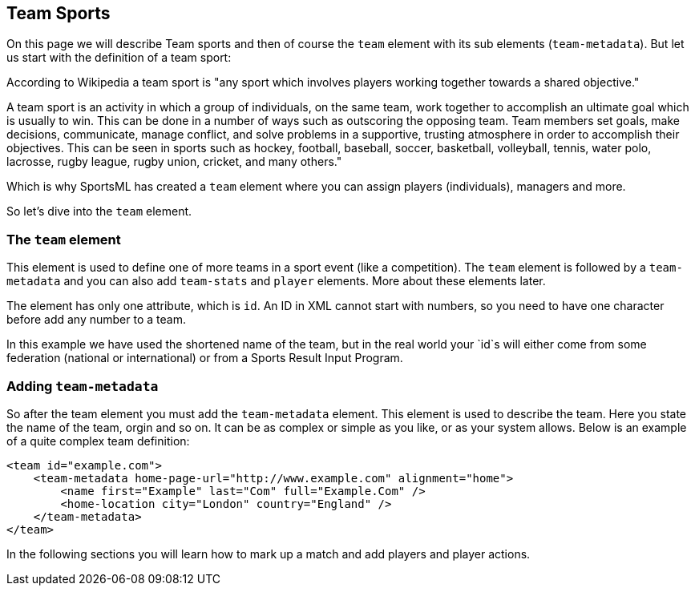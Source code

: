 Team Sports
-----------

On this page we will describe Team sports and then of course the `team` element with its sub elements (`team-metadata`). But let us start with the definition of a team sport:

According to Wikipedia a team sport is "any sport which involves players working together towards a shared objective."

A team sport is an activity in which a group of individuals, on the same team, work together to accomplish an ultimate goal which is usually to win. This can be done in a number of ways such as outscoring the opposing team. Team members set goals, make decisions, communicate, manage conflict, and solve problems in a supportive, trusting atmosphere in order to accomplish their objectives. This can be seen in sports such as hockey, football, baseball, soccer, basketball, volleyball, tennis, water polo, lacrosse, rugby league, rugby union, cricket, and many others."

Which is why SportsML has created a `team` element where you can assign players (individuals), managers and more.

So let's dive into the `team` element.

The `team` element
~~~~~~~~~~~~~~~~~~

This element is used to define one of more teams in a sport event (like a competition). The `team` element is followed by a `team-metadata` and you can also add `team-stats` and `player` elements. More about these elements later.

The element has only one attribute, which is `id`. An ID in XML cannot start with numbers, so you need to have one character before add any number to a team.

In this example we have used the shortened name of the team, but in the real world your `id`s will either come from some federation (national or international) or from a Sports Result Input Program.

Adding `team-metadata`
~~~~~~~~~~~~~~~~~~~~~~

So after the team element you must add the `team-metadata` element. This element is used to describe the team. Here you state the name of the team, orgin and so on. It can be as complex or simple as you like, or as your system allows. Below is an example of a quite complex team definition:

[source, xml]
----
<team id="example.com">
    <team-metadata home-page-url="http://www.example.com" alignment="home">
        <name first="Example" last="Com" full="Example.Com" />
        <home-location city="London" country="England" />
    </team-metadata>
</team>
----

In the following sections you will learn how to mark up a match and add players and player actions. 
